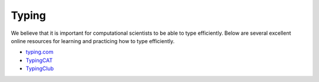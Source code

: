 *********************************************************
Typing
*********************************************************

We believe that it is important for computational scientists to be able to type efficiently. Below are several excellent online resources for learning and practicing how to type efficiently.

* `typing.com <https://www.typing.com/typinglessons>`_
* `TypingCAT <http://thetypingcat.com/typing-courses>`_
* `TypingClub <https://www.typingclub.com>`_